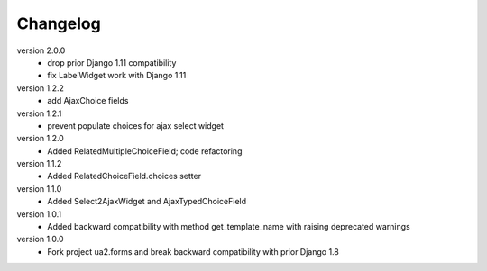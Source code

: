 Changelog
=========

version 2.0.0
 * drop prior Django 1.11 compatibility
 * fix LabelWidget work with Django 1.11

version 1.2.2
 * add AjaxChoice fields

version 1.2.1
 * prevent populate choices for ajax select widget

version 1.2.0
 * Added RelatedMultipleChoiceField; code refactoring

version 1.1.2
 * Added RelatedChoiceField.choices setter

version 1.1.0
 * Added Select2AjaxWidget and AjaxTypedChoiceField

version 1.0.1
 * Added backward compatibility with method get_template_name with raising deprecated warnings

version 1.0.0
 * Fork project ua2.forms and break backward compatibility with prior Django 1.8
